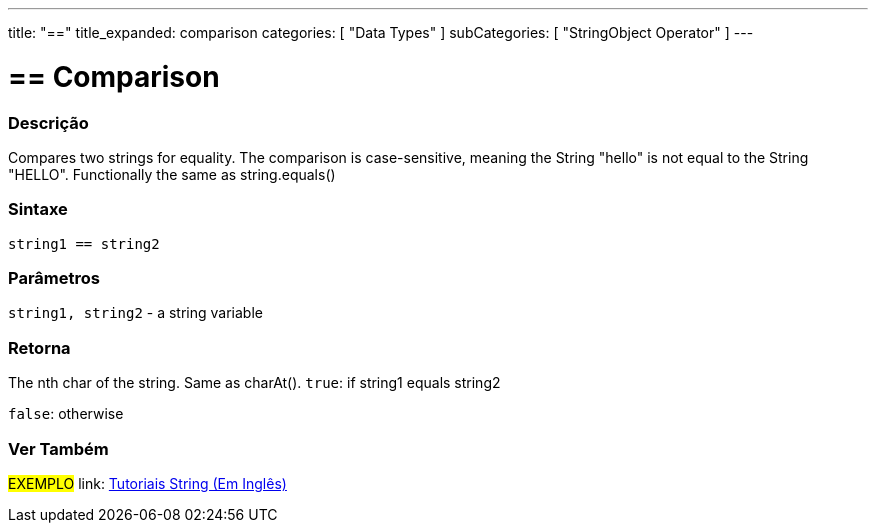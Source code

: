 ﻿---
title: "=="
title_expanded: comparison
categories: [ "Data Types" ]
subCategories: [ "StringObject Operator" ]
---





= == Comparison


// OVERVIEW SECTION STARTS
[#overview]
--

[float]
=== Descrição
Compares two strings for equality. The comparison is case-sensitive, meaning the String "hello" is not equal to the String "HELLO". Functionally the same as string.equals()


[%hardbreaks]


[float]
=== Sintaxe
[source,arduino]
----
string1 == string2
----

[float]
=== Parâmetros
`string1, string2` - a string variable

[float]
=== Retorna
The nth char of the string. Same as charAt().
`true`: if string1 equals string2
 
`false`: otherwise
--

// OVERVIEW SECTION ENDS



// HOW TO USE SECTION ENDS


// SEE ALSO SECTION
[#see_also]
--

[float]
=== Ver Também

[role="example"]
#EXEMPLO# link: https://www.arduino.cc/en/Tutorial/BuiltInExamples#strings[Tutoriais String (Em Inglês)] +
--
// SEE ALSO SECTION ENDS